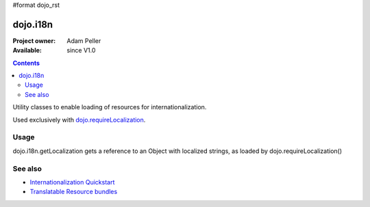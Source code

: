 #format dojo_rst

dojo.i18n
=========

:Project owner: Adam Peller
:Available: since V1.0

.. contents::
   :depth: 2

Utility classes to enable loading of resources for internationalization.

Used exclusively with `dojo.requireLocalization <dojo/requireLocalization>`_.

=====
Usage
=====

dojo.i18n.getLocalization gets a reference to an Object with localized strings, as loaded by dojo.requireLocalization()

.. code-block :: javascript
 :linenos:

 <script type="text/javascript">
  var validate = dojo.i18n.getLocalization("dijit.form", "validate");
  console.log(validate.invalidMessage);
 </script>


========
See also
========

* `Internationalization Quickstart <quickstart/internationalization/index>`_
* `Translatable Resource bundles <quickstart/internationalization/resource-bundling>`_
